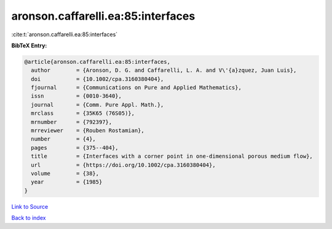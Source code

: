 aronson.caffarelli.ea:85:interfaces
===================================

:cite:t:`aronson.caffarelli.ea:85:interfaces`

**BibTeX Entry:**

.. code-block:: bibtex

   @article{aronson.caffarelli.ea:85:interfaces,
     author        = {Aronson, D. G. and Caffarelli, L. A. and V\'{a}zquez, Juan Luis},
     doi           = {10.1002/cpa.3160380404},
     fjournal      = {Communications on Pure and Applied Mathematics},
     issn          = {0010-3640},
     journal       = {Comm. Pure Appl. Math.},
     mrclass       = {35K65 (76S05)},
     mrnumber      = {792397},
     mrreviewer    = {Rouben Rostamian},
     number        = {4},
     pages         = {375--404},
     title         = {Interfaces with a corner point in one-dimensional porous medium flow},
     url           = {https://doi.org/10.1002/cpa.3160380404},
     volume        = {38},
     year          = {1985}
   }

`Link to Source <https://doi.org/10.1002/cpa.3160380404},>`_


`Back to index <../By-Cite-Keys.html>`_
